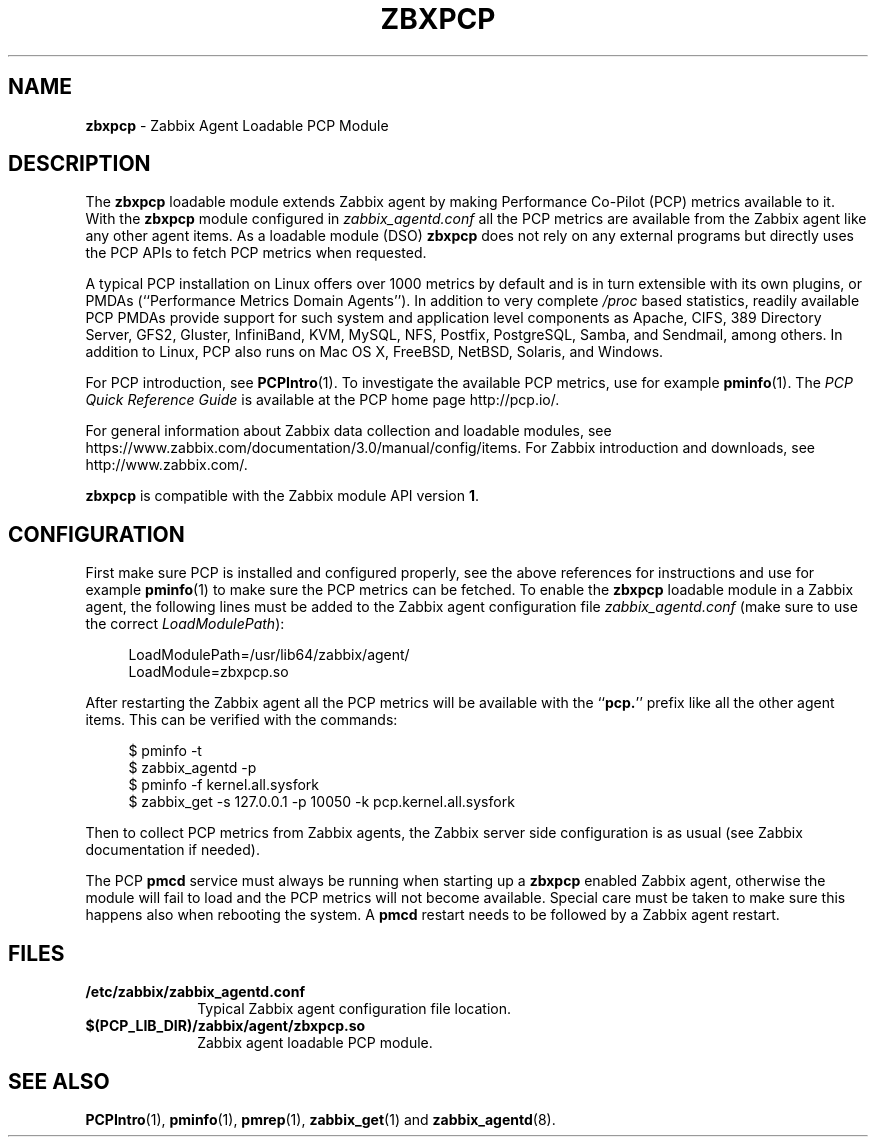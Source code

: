 '\"! tbl | mmdoc
'\"macro stdmacro
.\"
.\" Copyright (C) 2015 Marko Myllynen <myllynen@redhat.com>
.\"
.\" This program is free software; you can redistribute it and/or modify it
.\" under the terms of the GNU General Public License as published by the
.\" Free Software Foundation; either version 2 of the License, or (at your
.\" option) any later version.
.\"
.\" This program is distributed in the hope that it will be useful, but
.\" WITHOUT ANY WARRANTY; without even the implied warranty of MERCHANTABILITY
.\" or FITNESS FOR A PARTICULAR PURPOSE.  See the GNU General Public License
.\" for more details.
.\"
.\"
.TH ZBXPCP 3 "PCP" "Performance Co-Pilot"
.SH NAME
\f3zbxpcp\f1 \- Zabbix Agent Loadable PCP Module
.SH DESCRIPTION
The
.B zbxpcp
loadable module extends Zabbix agent by making Performance Co-Pilot
(PCP) metrics available to it.
With the
.B zbxpcp
module configured in
.I zabbix_agentd.conf
all the PCP metrics are available from the Zabbix agent like any other
agent items. As a loadable module (DSO)
.B zbxpcp
does not rely on any external programs but directly uses the PCP APIs to
fetch PCP metrics when requested.
.PP
A typical PCP installation on Linux offers over 1000 metrics by default
and is in turn extensible with its own plugins, or PMDAs (``Performance
Metrics Domain Agents''). In addition to very complete
.I /proc
based statistics, readily available PCP PMDAs provide support for such
system and application level components as Apache, CIFS, 389 Directory
Server, GFS2, Gluster, InfiniBand, KVM, MySQL, NFS, Postfix, PostgreSQL,
Samba, and Sendmail, among others. In addition to Linux, PCP also runs
on Mac OS X, FreeBSD, NetBSD, Solaris, and Windows.
.PP
For PCP introduction, see
.BR PCPIntro (1).
To investigate the available PCP metrics, use for example
.BR pminfo (1).
The
.I PCP Quick Reference Guide
is available at the PCP home page http://pcp.io/.
.PP
For general information about Zabbix data collection and loadable
modules, see
https://www.zabbix.com/documentation/3.0/manual/config/items. For Zabbix
introduction and downloads, see http://www.zabbix.com/.
.PP
.B zbxpcp
is compatible with the Zabbix module API version
.BR 1 .
.SH CONFIGURATION
First make sure PCP is installed and configured properly, see the above
references for instructions and use for example
.BR pminfo (1)
to make sure the PCP metrics can be fetched. To enable the
.B zbxpcp
loadable module in a Zabbix agent, the following lines must be added to
the Zabbix agent configuration file
.I zabbix_agentd.conf
(make sure to use the correct
.IR LoadModulePath ):

.RS +4
.ft CW
.nf
LoadModulePath=/usr/lib64/zabbix/agent/
LoadModule=zbxpcp.so
.fi
.ft P
.RE

After restarting the Zabbix agent all the PCP metrics will be available
with the ``\c
.BR pcp. ''
prefix like all the other agent items. This can be verified with the
commands:

.RS +4
.ft CW
.nf
$ pminfo -t
$ zabbix_agentd -p
$ pminfo -f kernel.all.sysfork
$ zabbix_get -s 127.0.0.1 -p 10050 -k pcp.kernel.all.sysfork
.fi
.ft P
.RE
.PP
Then to collect PCP metrics from Zabbix agents, the Zabbix server side
configuration is as usual (see Zabbix documentation if needed).
.PP
The PCP
.B pmcd
service must always be running when starting up a
.B zbxpcp
enabled Zabbix agent, otherwise the module will fail to load and the PCP
metrics will not become available. Special care must be taken to make
sure this happens also when rebooting the system. A
.B pmcd
restart needs to be followed by a Zabbix agent restart.
.SH FILES
.PD 0
.TP 10
.BI /etc/zabbix/zabbix_agentd.conf
Typical Zabbix agent configuration file location.
.TP 10
.BI $(PCP_LIB_DIR)/zabbix/agent/zbxpcp.so
Zabbix agent loadable PCP module.
.PD
.SH SEE ALSO
.BR PCPIntro (1),
.BR pminfo (1),
.BR pmrep (1),
.BR zabbix_get (1)
and
.BR zabbix_agentd (8).
